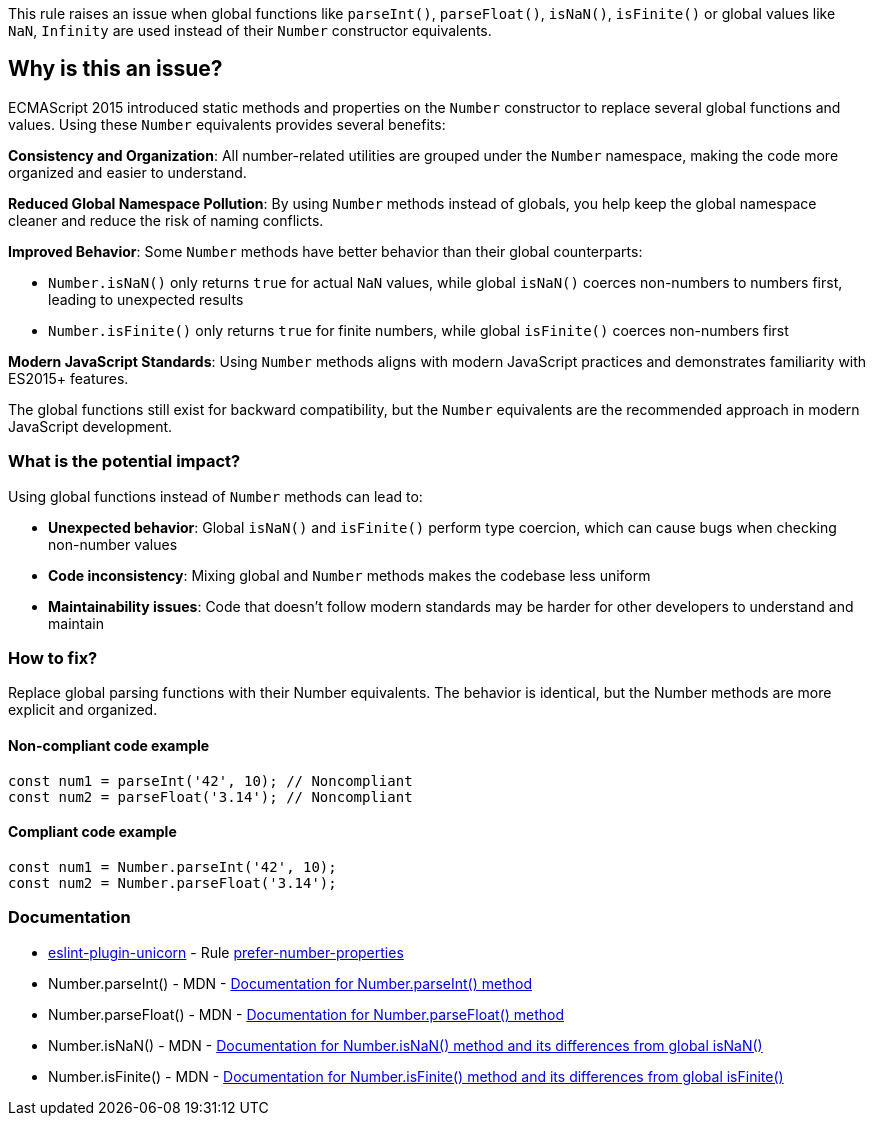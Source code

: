This rule raises an issue when global functions like `parseInt()`, `parseFloat()`, `isNaN()`, `isFinite()` or global values like `NaN`, `Infinity` are used instead of their `Number` constructor equivalents.

== Why is this an issue?

ECMAScript 2015 introduced static methods and properties on the `Number` constructor to replace several global functions and values. Using these `Number` equivalents provides several benefits:

**Consistency and Organization**: All number-related utilities are grouped under the `Number` namespace, making the code more organized and easier to understand.

**Reduced Global Namespace Pollution**: By using `Number` methods instead of globals, you help keep the global namespace cleaner and reduce the risk of naming conflicts.

**Improved Behavior**: Some `Number` methods have better behavior than their global counterparts:

* `Number.isNaN()` only returns `true` for actual `NaN` values, while global `isNaN()` coerces non-numbers to numbers first, leading to unexpected results
* `Number.isFinite()` only returns `true` for finite numbers, while global `isFinite()` coerces non-numbers first

**Modern JavaScript Standards**: Using `Number` methods aligns with modern JavaScript practices and demonstrates familiarity with ES2015+ features.

The global functions still exist for backward compatibility, but the `Number` equivalents are the recommended approach in modern JavaScript development.

=== What is the potential impact?

Using global functions instead of `Number` methods can lead to:

* **Unexpected behavior**: Global `isNaN()` and `isFinite()` perform type coercion, which can cause bugs when checking non-number values
* **Code inconsistency**: Mixing global and `Number` methods makes the codebase less uniform
* **Maintainability issues**: Code that doesn't follow modern standards may be harder for other developers to understand and maintain

=== How to fix?


Replace global parsing functions with their Number equivalents. The behavior is identical, but the Number methods are more explicit and organized.

==== Non-compliant code example

[source,javascript,diff-id=1,diff-type=noncompliant]
----
const num1 = parseInt('42', 10); // Noncompliant
const num2 = parseFloat('3.14'); // Noncompliant
----

==== Compliant code example

[source,javascript,diff-id=1,diff-type=compliant]
----
const num1 = Number.parseInt('42', 10);
const num2 = Number.parseFloat('3.14');
----

=== Documentation

* https://github.com/sindresorhus/eslint-plugin-unicorn#readme[eslint-plugin-unicorn] - Rule https://github.com/sindresorhus/eslint-plugin-unicorn/blob/HEAD/docs/rules/prefer-number-properties.md[prefer-number-properties]
 * Number.parseInt() - MDN - https://developer.mozilla.org/en-US/docs/Web/JavaScript/Reference/Global_Objects/Number/parseInt[Documentation for Number.parseInt() method]
 * Number.parseFloat() - MDN - https://developer.mozilla.org/en-US/docs/Web/JavaScript/Reference/Global_Objects/Number/parseFloat[Documentation for Number.parseFloat() method]
 * Number.isNaN() - MDN - https://developer.mozilla.org/en-US/docs/Web/JavaScript/Reference/Global_Objects/Number/isNaN[Documentation for Number.isNaN() method and its differences from global isNaN()]
 * Number.isFinite() - MDN - https://developer.mozilla.org/en-US/docs/Web/JavaScript/Reference/Global_Objects/Number/isFinite[Documentation for Number.isFinite() method and its differences from global isFinite()]

